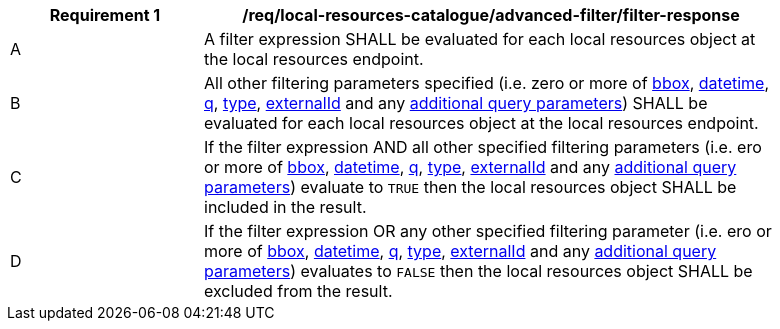 [[req_local-resources-catalogue_advanced-filter_filter-response]]
[width="90%",cols="2,6a"]
|===
^|*Requirement {counter:req-id}* |*/req/local-resources-catalogue/advanced-filter/filter-response*

^|A |A filter expression SHALL be evaluated for each local resources object at the local resources endpoint.
^|B |All other filtering parameters specified (i.e. zero or more of <<core-query-parameters-bbox,bbox>>, <<core-query-parameters-datetime,datetime>>, <<core-query-parameters-q,q>>, <<core-query-parameters-type,type>>, <<core-query-parameters-externalid,externalId>> and any <<additional-query-parameters,additional query parameters>>) SHALL be evaluated for each local resources object at the local resources endpoint.
^|C |If the filter expression AND all other specified filtering parameters (i.e. ero or more of <<core-query-parameters-bbox,bbox>>, <<core-query-parameters-datetime,datetime>>, <<core-query-parameters-q,q>>, <<core-query-parameters-type,type>>, <<core-query-parameters-externalid,externalId>> and any <<additional-query-parameters,additional query parameters>>) evaluate to `TRUE` then the local resources object SHALL be included in the result.
^|D |If the filter expression OR any other specified filtering parameter (i.e. ero or more of <<core-query-parameters-bbox,bbox>>, <<core-query-parameters-datetime,datetime>>, <<core-query-parameters-q,q>>, <<core-query-parameters-type,type>>, <<core-query-parameters-externalid,externalId>> and any <<additional-query-parameters,additional query parameters>>) evaluates to `FALSE` then the local resources object SHALL be excluded from the result.
|===
